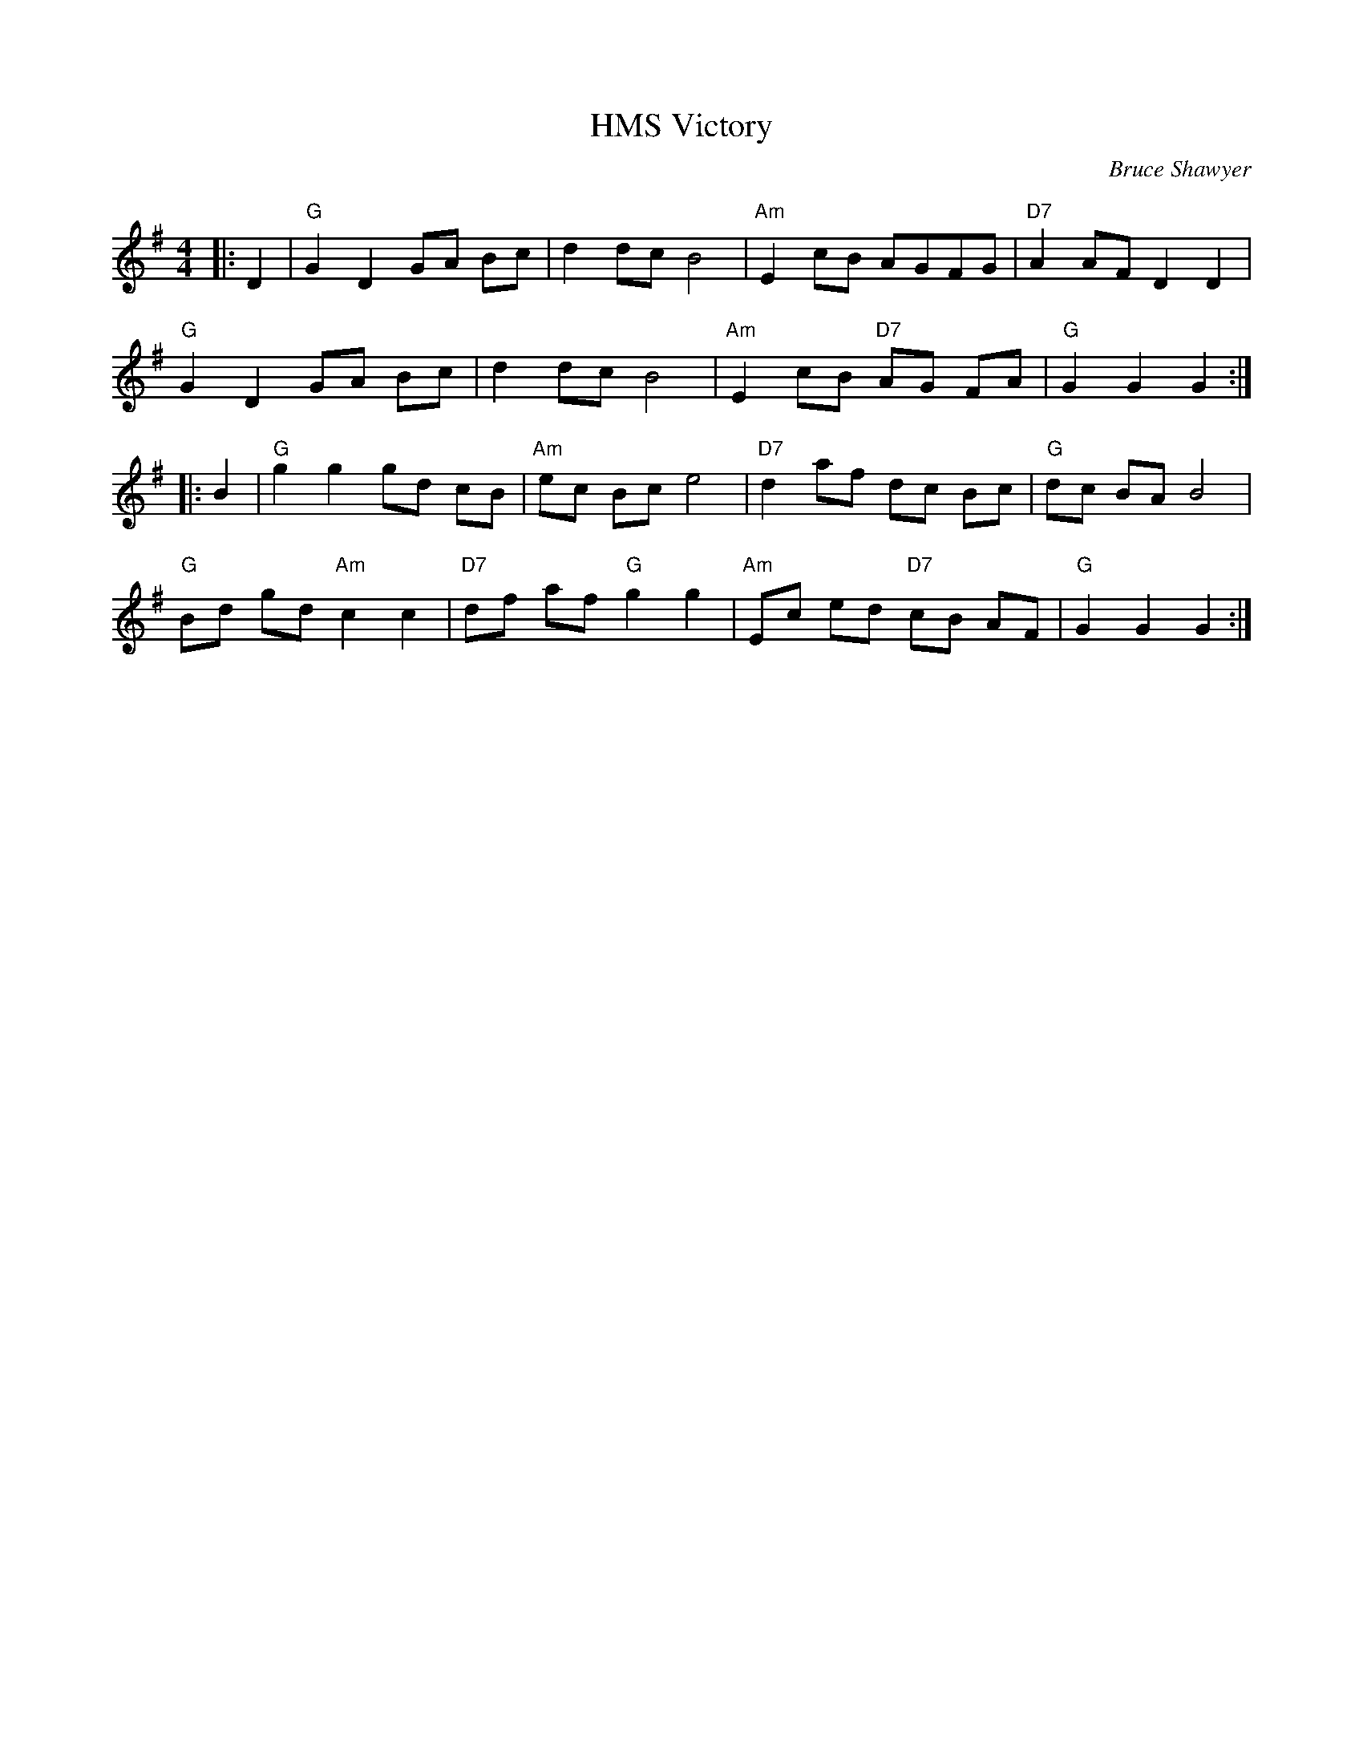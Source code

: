 X:1
T: HMS Victory
C:Bruce Shawyer
R:Reel
Q:232
K:G
M:4/4
L:1/16
|:D4|"G"G4D4G2A2 B2c2|d4d2c2B8|"Am"E4c2B2 A2G2F2G2|"D7"A4A2F2D4D4|
"G"G4D4G2A2 B2c2|d4d2c2B8|"Am"E4c2B2 "D7"A2G2 F2A2|"G"G4G4G4:|
|:B4|"G"g4g4g2d2 c2B2|"Am"e2c2 B2c2e8|"D7"d4a2f2 d2c2 B2c2|"G"d2c2 B2A2B8|
"G"B2d2 g2d2 "Am"c4c4|"D7"d2f2 a2f2 "G"g4g4|"Am"E2c2 e2d2 "D7"c2B2 A2F2|"G"G4G4G4:|
